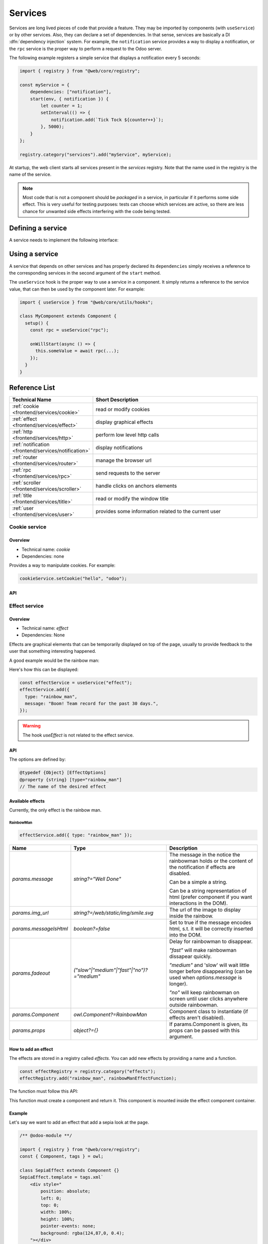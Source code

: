 
.. _frontend/services:

========
Services
========

Services are long lived pieces of code that provide a feature. They may be
imported by components (with ``useService``) or by other services. Also, they
can declare a set of dependencies. In that sense, services are basically a
DI :dfn:`dependency injection` system. For example, the ``notification`` service
provides a way to display a notification, or the ``rpc`` service is the proper
way to perform a request to the Odoo server.

The following example registers a simple service that displays a notification
every 5 seconds:

.. code-block:: javascript

    import { registry } from "@web/core/registry";

    const myService = {
        dependencies: ["notification"],
        start(env, { notification }) {
            let counter = 1;
            setInterval(() => {
                notification.add(`Tick Tock ${counter++}`);
            }, 5000);
        }
    };

    registry.category("services").add("myService", myService);

At startup, the web client starts all services present in the `services`
registry. Note that the name used in the registry is the name of the service.

.. note::

   Most code that is not a component should be *packaged* in a service, in
   particular if it performs some side effect.  This is very useful for testing
   purposes: tests can choose which services are active, so there are less chance
   for unwanted side effects interfering with the code being tested.

Defining a service
==================

A service needs to implement the following interface:

.. js:data:: dependencies

    Optional list of strings. It is the list of all dependencies (other services)
    that this service needs

.. js:function:: start(env, deps)

    :param Environment env: the application environment
    :param Object deps: all requested dependencies
    :returns: value of service or Promise<value of service>

    This is the main definition for the service. It can return either a value or
    a promise. In that case, the service loader simply waits for the promise to
    resolve to a value, which is then the value of the service.

    Some services do not export any value. They may just do their work without a
    need to be directly called by other code. In that case, their value will be
    set to ``null`` in ``env.services``.

.. js:data:: async

    Optional value. If given, it should be `true` or a list of strings.

    Some services need to provide an asynchronous API. For example, the `rpc`
    service is an asynchronous function, or the `orm` service provides a set of
    functions to call the Odoo server.

    In that case, it is possible for components that use a service to be
    destroyed before the end of an asynchronous function call. Most of the time,
    the asynchronous function call needs to be ignored. Doing otherwise is
    potentially very risky, because the underlying component is no longer active.
    The `async` flag is a way to do just that: it signals to the service creator
    that all asynchronous calls coming from components should be left pending if
    the component is destroyed.


Using a service
===============

A service that depends on other services and has properly declared its
``dependencies`` simply receives a reference to the corresponding services
in the second argument of the ``start`` method.

The ``useService`` hook is the proper way to use a service in a component. It
simply returns a reference to the service value, that can then be used by the
component later. For example:

.. code-block:: javascript

    import { useService } from "@web/core/utils/hooks";

    class MyComponent extends Component {
      setup() {
        const rpc = useService("rpc");

        onWillStart(async () => {
          this.someValue = await rpc(...);
        });
      }
    }

Reference List
==============

.. list-table::
   :widths: 25 75
   :header-rows: 1

   * - Technical Name
     - Short Description
   * - :ref:`cookie <frontend/services/cookie>`
     - read or modify cookies
   * - :ref:`effect <frontend/services/effect>`
     - display graphical effects
   * - :ref:`http <frontend/services/http>`
     - perform low level http calls
   * - :ref:`notification <frontend/services/notification>`
     - display notifications
   * - :ref:`router <frontend/services/router>`
     - manage the browser url
   * - :ref:`rpc <frontend/services/rpc>`
     - send requests to the server
   * - :ref:`scroller <frontend/services/scroller>`
     - handle clicks on anchors elements
   * - :ref:`title <frontend/services/title>`
     - read or modify the window title
   * - :ref:`user <frontend/services/user>`
     - provides some information related to the current user

.. _frontend/services/cookie:

Cookie service
--------------

Overview
~~~~~~~~

- Technical name: `cookie`
- Dependencies: none

Provides a way to manipulate cookies. For example:

.. code-block:: javascript

   cookieService.setCookie("hello", "odoo");

API
~~~

.. js:data:: current

   Object representing each cookie and its value if any (or empty string)

.. js:function:: setCookie(name[, value, ttl])

    :param string name: the name of the cookie that should be set
    :param any value: optional. If given, the cookie will be set to that value
    :param number ttl: optional. the time in seconds before the cookie will be deleted (default=1 year)

    Sets the cookie `name` to the value `value` with a max age of `ttl`

.. js:function:: deleteCookie(name)

    :param string name: name of the cookie

    Deletes the cookie `name`.

.. _frontend/services/effect:

Effect service
--------------

Overview
~~~~~~~~

* Technical name: `effect`
* Dependencies: None

Effects are graphical elements that can be temporarily displayed on top of the page, usually to provide feedback to the user that something interesting happened.

A good example would be the rainbow man:

.. image:: services/rainbow_man.png
    :alt: The rainbow man effect
    :width: 600
    :align: center


Here's how this can be displayed:

.. code-block:: javascript

    const effectService = useService("effect");
    effectService.add({
      type: "rainbow_man",
      message: "Boom! Team record for the past 30 days.",
    });

.. warning ::
    The hook `useEffect` is not related to the effect service.

API
~~~

.. js:function:: effectService.add(options)

  :param object options: the options for the effect. They will get passed along to the underlying effect component.

  Display an effect.

The options are defined by:

.. code-block:: ts

  @typedef {Object} [EffectOptions]
  @property {string} [type="rainbow_man"]
  // The name of the desired effect

Available effects
~~~~~~~~~~~~~~~~~

Currently, the only effect is the rainbow man.

RainbowMan
**********

.. code-block:: javascript

  effectService.add({ type: "rainbow_man" });

.. list-table::
    :widths: 20 40 40
    :header-rows: 1

    * - Name
      - Type
      - Description
    * - `params.message`
      - `string?="Well Done"`
      - The message in the notice the rainbowman holds or the content of the notification if effects are disabled.

        Can be a simple a string.

        Can be a string representation of html (prefer component if you want interactions in the DOM).
    * - `params.img_url`
      - `string?=/web/static/img/smile.svg`
      - The url of the image to display inside the rainbow.
    * - `params.messageIsHtml`
      - `boolean?=false`
      - Set to true if the message encodes html, s.t. it will be correctly inserted into the DOM.
    * - `params.fadeout`
      - `("slow"|"medium"|"fast"|"no")?="medium"`
      - Delay for rainbowman to disappear.

        `"fast"` will make rainbowman dissapear quickly.

        `"medium"` and 'slow' will wait little longer before disappearing (can be used when `options.message` is longer).

        `"no"` will keep rainbowman on screen until user clicks anywhere outside rainbowman.

    * - `params.Component`
      - `owl.Component?=RainbowMan`
      - Component class to instantiate (if effects aren't disabled).
    * - `params.props`
      - `object?={}`
      - If params.Component is given, its props can be passed with this argument.

How to add an effect
~~~~~~~~~~~~~~~~~~~~

.. _frontend/services/effect_registry:

The effects are stored in a registry called `effects`.
You can add new effects by providing a name and a function.

.. code-block:: javascript

  const effectRegistry = registry.category("effects");
  effectRegistry.add("rainbow_man", rainbowManEffectFunction);

The function must follow this API:

.. js:function:: <newEffectFunction>(env, params)

    :param Env env: the environment received by the service

    :param object params: the params received from the add function on the service.

    :returns: `({Component, props} | void)` A component and its props or nothing.

This function must create a component and return it. This component is mounted inside the
effect component container.

Example
~~~~~~~

Let's say we want to add an effect that add a sepia look at the page.

.. code-block:: javascript

  /** @odoo-module **/

  import { registry } from "@web/core/registry";
  const { Component, tags } = owl;

  class SepiaEffect extends Component {}
  SepiaEffect.template = tags.xml`
      <div style="
          position: absolute;
          left: 0;
          top: 0;
          width: 100%;
          height: 100%;
          pointer-events: none;
          background: rgba(124,87,0, 0.4);
      "></div>
  `;

  export function sepiaEffectProvider(env, params = {}) {
      return {
          Component: SepiaEffect,
      };
  }

  const effectRegistry = registry.category("effects");
  effectRegistry.add("sepia", sepiaEffectProvider);


And then, call it somewhere you want and you will see the result.
Here, it is called in webclient.js to make it visible everywhere for the example.

.. code-block:: javascript

  const effectService = useService("effect");
  effectService.add({ type: "sepia" });

.. image:: services/odoo_sepia.png
    :alt: Odoo in sepia
    :width: 600
    :align: center

.. _frontend/services/http:

Http Service
------------

Overview
~~~~~~~~

* Technical name: `http`
* Dependencies: None

While most interactions between the client and the server in odoo are `RPCs` (`XMLHTTPRequest`), lower level
control on requests may sometimes be required.

This service provides a way to send `get` and `post` `http requests <https://developer.mozilla.org/en-US/docs/Web/HTTP/Methods>`_.

API
~~~

.. js:function:: async get(route[,readMethod = "json"])

  :param string route: the url to send the request to
  :param string readMethod: the response content type. Can be "text", "json", "formData", "blob", "arrayBuffer".
  :returns: the result of the request with the format defined by the readMethod argument.

  Sends a get request.

.. js:function:: async post(route [,params = {}, readMethod = "json"])

  :param string route: the url to send the request to
  :param object params: key value data to be set in the form data part of the request
  :param string readMethod: the response content type. Can be "text", "json", "formData", "blob", "arrayBuffer".
  :returns: the result of the request with the format defined by the readMethod argument.

  Sends a post request.

Example
~~~~~~~

.. code-block:: javascript

  const httpService = useService("http");
  const data = await httpService.get("https://something.com/posts/1");
  // ...
  await httpService.post("https://something.com/posts/1", { title: "new title", content: "new content" });

.. _frontend/services/notification:

Notification service
--------------------

Overview
~~~~~~~~

* Technical name: `notification`
* Dependencies: None

The `notification` service allows to display notifications on the screen.

.. code-block:: javascript

  const notificationService = useService("notification");
  notificationService.add("I'm a very simple notification");

API
~~~

.. js:function:: add(message[, options])

    :param string message: the notification message to display
    :param object options: the options of the notification
    :returns: a function to close the notification

    Shows a notification.

    The options are defined by:

    .. list-table::
      :widths: 15 30 55
      :header-rows: 1

      * - Name
        - Type
        - Description
      * - `title`
        - string
        - Add a title to the notification
      * - `type`
        - `warning` | `danger` | `success` | `info`
        - Changes the background color according to the type
      * - `sticky`
        - boolean
        - Whether or not the notification should stay until dismissed
      * - `className`
        - string
        - additional css class that will be added to the notification
      * - `onClose`
        - function
        - callback to be executed when the notification closes
      * - `buttons`
        - button[] (see below)
        - list of button to display in the notification

    The buttons are defined by:

    .. list-table::
      :widths: 15 30 55
      :header-rows: 1

      * - Name
        - Type
        - Description
      * - `name`
        - string
        - The button text
      * - `onClick`
        - function
        - callback to execute when the button is clicked
      * - `primary`
        - boolean
        - whether the button should be styled as a primary button

Examples
~~~~~~~~

A notification for when a sale deal is made with a button to go some kind of commission page.

.. code-block:: javascript

  // in setup
  this.notificationService = useService("notification");
  this.actionService = useService("action");

  // later
  this.notificationService.add("You closed a deal!", {
    title: "Congrats",
    type: "success",
    buttons: [
        {
            name: "See your Commission",
            onClick: () => {
                this.actionService.doAction("commission_action");
            },
        },
    ],
  });

.. image:: services/notification_service.png
  :width: 600 px
  :alt: Example of notification
  :align: center

A notification that closes after a second:

.. code-block:: javascript

  const notificationService = useService("notification");
  const close = notificationService.add("I will be quickly closed");
  setTimeout(close, 1000);

.. _frontend/services/router:

Router Service
--------------

Overview
~~~~~~~~

- Technical name: `router`
- Dependencies: none

The `router` service provides three features:

* information about the current route
* a way for the application to update the url, depending on its state
* listens to every hash change, and notifies the rest of the application

API
~~~

.. js:data:: current
   :noindex:

   The current route can be accessed with the ``current`` key. It is an object
   with the following information:

   * `pathname (string)`: the path for the current location (most likely `/web` )
   * `search (object)`: a dictionary mapping each search keyword (the querystring)
     from the url to its value. An empty string is the value if no value was
     explicitely given
   * `hash (object)`: same as above, but for values described in the hash.

For example:

.. code-block:: javascript

  // url = /web?debug=assets#action=123&owl&menu_id=174
  const { pathname, search, hash } = env.services.router.current;
  console.log(pathname); //   /web
  console.log(search); //   { debug="assets" }
  console.log(hash); //   { action:123, owl: "", menu_id: 174 }

Updating the URL is done with the  `pushState` method:

.. js:function:: pushState(hash: object[, replace?: boolean])

  :param Object hash: object containing a mapping from some keys to some values
  :param boolean replace: if true, the url will be replaced, otherwise only
    key/value pairs from the `hash` will be updated.

  Updates the URL with each key/value pair from the `hash` object. If a value is
  set to an empty string, the key is added to the url without any corresponding
  value.

  If true, the `replace` argument tells the router that the url hash should be
  completely replaced (so values not present in the `hash` object will be removed).

  This method call does not reload the page. It also does not trigger a
  `hashchange` event, nor a `ROUTE_CHANGE` in the :ref:`main bus <frontend/framework/bus>`.
  This is because this method is intended to only updates the url. The code calling
  this method has the responsibility to make sure that the screen is updated as
  well.

For example:

.. code-block:: javascript

  // url = /web#action_id=123
  routerService.pushState({ menu_id: 321 });
  // url is now /web#action_id=123&menu_id=321
  routerService.pushState({ yipyip: "" }, replace: true);
  // url is now /web#yipyip


Finally, the `redirect` method will redirect the browser to a specified url:

.. js:function:: redirect(url[, wait])

  :param string url: a valid url
  :param boolean wait: if true, wait for the server to be ready, and redirect after

  Redirect the browser to `url`. This method reloads the page. The `wait`
  argument is rarely used: it is useful in some cases where we know that the
  server will be unavailable for a short duration, typically just after an addon
  update or install operation.

.. note::
   The router service emits a `ROUTE_CHANGE` event on the :ref:`main bus <frontend/framework/bus>`
   whenever the current route has changed.

.. _frontend/services/rpc:

RPC service
-----------

Overview
~~~~~~~~

- Technical name: `rpc`
- Dependencies: none

The `rpc` service provides a single asynchronous function to send requests to
the server. Calling a controller is very simple: the route should be the first
argument and optionally, a ``params`` object can be given as a second argument.

.. code-block:: javascript

   // in setup
   this.rpc = useService("rpc");

   // somewhere else, in an async function:
   const result = await this.rpc("/my/route", { some: "value" });

.. note::

    Note that the ``rpc`` service is considered a low-level service. It should
    only be used to interact with Odoo controllers. To work with models (which
    is by far the most important usecase), one should use the ``orm`` service
    instead.

API
~~~

.. js:function:: rpc(route, params, settings)

    :param string route: route targeted by the request
    :param Object params: parameters sent to the server
    :param Object settings (optional): request settings (see below)

    The ``settings`` object can contain:

    - ``xhr``, which should be a ``XMLHTTPRequest`` object. In that case,
      the ``rpc`` method will simply use it instead of creating a new one. This
      is useful when one accesses advanced features of the `XMLHTTPRequest` API.
    - ``silent (boolean)`` If set to ``true``, the web client will not provide
      a feedback that there is a pending rpc.

The ``rpc`` service communicates with the server by using a ``XMLHTTPRequest``
object, configured to work with the ``application/json`` content type. So clearly
the content of the request should be JSON serializable. Each request done by
this service uses the ``POST`` http method.

Server errors actually return the response with an http code 200. But the ``rpc``
service will treat them as error.

Error Handling
~~~~~~~~~~~~~~

An rpc can fail for two main reasons:

* either the odoo server returns an error (so, we call this a ``server`` error).
  In that case the http request will return with an http code 200 BUT with a
  response object containing an ``error`` key.

* or there is some other kind of network error

When a rpc fails, then:

* the promise representing the rpc is rejected, so the calling code will crash,
  unless it handles the situation
*
  an event ``RPC_ERROR`` is triggered on the main application bus. The event payload
  contains a description of the cause of the error:

  If it is a server error (the server code threw an exception). In that case
  the event payload will be an object with the following keys:


  * ``type = 'server'``
  * ``message(string)``
  *
    ``code(number)``

  *
    ``name(string)`` (optional, used by the error service to look for an appropriate
    dialog to use when handling the error)

  * ``subType(string)`` (optional, often used to determine the dialog title)
  * ``data(object)`` (optional object that can contain various keys among which
    ``debug`` : the main debug information, with the call stack)

  If it is a network error, then the error description is simply an object
  ``{type: 'network'}``.
  When a network error occurs, a :ref:`notification <frontend/services/notification>` is
  displayed and the server is regularly contacted until it responds. The
  notification is closed as soon as the server responds.

.. _frontend/services/scroller:

Scroller service
----------------

Overview
~~~~~~~~

- Technical name: `scroller`
- Dependencies: none

Whenever the user clicks on an anchor in the web client, this service automatically scrolls
to the target (if appropriate).

The service adds an event listener to get `click`'s on the document. The service checks
if the selector contained in its href attribute is valid to distinguish anchors and Odoo
actions (e.g. `<a href="#target_element"></a>`). It does nothing if it is not the case.

An event `SCROLLER:ANCHOR_LINK_CLICKED` is triggered on the main application bus if the click seems to be
targeted at an element. The event contains a custom event containing the `element` matching and its `id` as a reference.
It may allow other parts to handle a behavior relative to anchors themselves. The original event is also
given as it might need to be prevented. If the event is not prevented, then the user interface will
scroll to the target element.

API
~~~

The following values are contained in the `anchor-link-clicked` custom event explained above.

.. list-table::
    :widths: 25 25 50
    :header-rows: 1

    * - Name
      - Type
      - Description
    * - `element`
      - `HTMLElement | null`
      - The anchor element targeted by the href
    * - `id`
      - `string`
      - The id contained in the href
    * - `originalEv`
      - `Event`
      - The original click event

.. note::
   The scroller service emits a `SCROLLER:ANCHOR_LINK_CLICKED` event on the :ref:`main bus <frontend/framework/bus>`.
   To avoid the default scroll behavior of the scroller service, you must use `preventDefault()` on the event given
   to the listener so that you can implement your own behavior correctly from the listener.

.. _frontend/services/title:

Title Service
-------------

Overview
~~~~~~~~

- Technical name: `title`
- Dependencies: none

The `title` service offers a simple API that allows to read/modify the document
title. For example, if the current document title is "Odoo", we can change it
to "Odoo 15 - Apple" by using the following command:

.. code-block:: javascript

   // in some component setup method
   const titleService = useService("title");

   titleService.setParts({ odoo: "Odoo 15", fruit: "Apple" });

API
~~~


The ``title`` service manipulates the following interface:

.. code-block:: ts

   interface Parts {
       [key: string]: string | null;
   }

Each key represents the identity of a part of the title, and each value is the
string that is displayed, or `null` if it has been removed.

Its API is:

.. js:data:: current
   :noindex:

   This is a string representing the current title. It is structured in the
   following way: ``value_1 - ... - value_n`` where each `value_i` is a (non null)
   value found in the `Parts` object (returned by the `getParts` function)

.. js:function:: getParts

   :returns: Parts the current `Parts` object maintained by the title service

.. js:function:: setParts(parts)

   :param Parts parts: object representing the required change

   The ``setParts`` method allows to add/replace/delete several parts of the title.
   Delete a part (a value) is done by setting the associated key value to `null`.

   Note that one can only modify a single part without affecting the other
   parts. For example, if the title is composed of the following parts:

   .. code-block:: javascript

      { odoo: "Odoo", action: "Import" }

   with ``current`` value being ``Odoo - Import`` , then

   .. code-block:: javascript

      setParts({
        action: null,
      });

   will change the title to ``Odoo``.


.. _frontend/services/user:

User service
------------

Overview
~~~~~~~~

* Technical name: `user`
* Dependencies: `rpc`

The `user` service provides a bunch of data and a few helper functions concerning
the connected user.


API
~~~

.. list-table::
    :widths: 25 25 50
    :header-rows: 1

    * - Name
      - Type
      - Description
    * - ``context``
      - ``Object``
      - The :ref:`user context<frontend/framework/user_context>`
    * - ``db``
      - ``Object``
      - Info about the database
    * - ``home_action_id``
      - ``(number | false)``
      - Id of the action used as home for the user
    * - ``isAdmin``
      - ``boolean``
      - Whether the user is an admin (group `base.group_erp_manager` or superuser)
    * - ``isSystem``
      - ``boolean``
      - Whether the user is part of the system group (`base.group_system`)
    * - ``lang``
      - ``string``
      - language used
    * - ``name``
      - ``string``
      - Name of the user
    * - ``partnerId``
      - ``number``
      - Id of the partner instance of the user
    * - ``tz``
      - ``string``
      - The timezone of the user
    * - ``userId``
      - ``number``
      - Id of the user
    * - ``userName``
      - ``string``
      - Alternative nick name of the user


.. js:function:: updateContext(update)

    :param object update: the object to update the context with

    update the :ref:`user context<frontend/framework/user_context>` with the given object.

    .. code-block:: javascript

      userService.updateContext({ isFriend: true })

.. js:function:: removeFromContext(key)

    :param string key: the key of the targeted attribute

    remove the value with the given key from the :ref:`user context<frontend/framework/user_context>`

    .. code-block:: js

      userService.removeFromContext("isFriend")

.. js:function:: hasGroup(group)

    :param string group: the xml_id of the group to look for

    :returns: `Promise<boolean>` is the user in the group

    check if the user is part of a group

    .. code-block:: js

      const isInSalesGroup = await userService.hasGroup("sale.group_sales")
